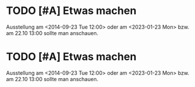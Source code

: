 
* TODO [#A] Etwas machen
DEADLINE: <2023-01-20 Fri> SCHEDULED: <2023-01-19 Thu>
:PROPERTIES:
:CREATED: [2023-01-19 Thu]
:END:
Ausstellung am <2014-09-23 Tue 12:00> oder am <2023-01-23 Mon> bzw. am 22.10 13:00 sollte man anschauen.
* TODO [#A] Etwas machen
DEADLINE: <2023-01-20 Fri> SCHEDULED: <2023-01-19 Thu>
:PROPERTIES:
:CREATED: [2023-01-19 Thu]
:END:
Ausstellung am <2014-09-23 Tue 12:00> oder am <2023-01-23 Mon> bzw. am 22.10 13:00 sollte man anschauen.